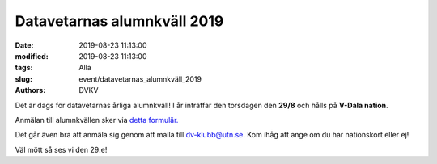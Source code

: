 Datavetarnas alumnkväll 2019
#############################

:date: 2019-08-23 11:13:00
:modified: 2019-08-23 11:13:00
:tags: Alla
:slug: event/datavetarnas_alumnkväll_2019
:authors: DVKV

Det är dags för datavetarnas årliga alumnkväll! I år inträffar den torsdagen den 
**29/8** och hålls på **V-Dala nation**.

Anmälan till alumnkvällen sker via `detta formulär. <https://docs.google.com/forms/d/e/1FAIpQLSdn37tsCB85sYYGCG3inFeW1em8eaxePSmDOe-vCs9qbIBxlA/viewform?usp=sf_link>`__

Det går även bra att anmäla sig genom att maila till dv-klubb@utn.se. 
Kom ihåg att ange om du har nationskort eller ej!

Väl mött så ses vi den 29:e!